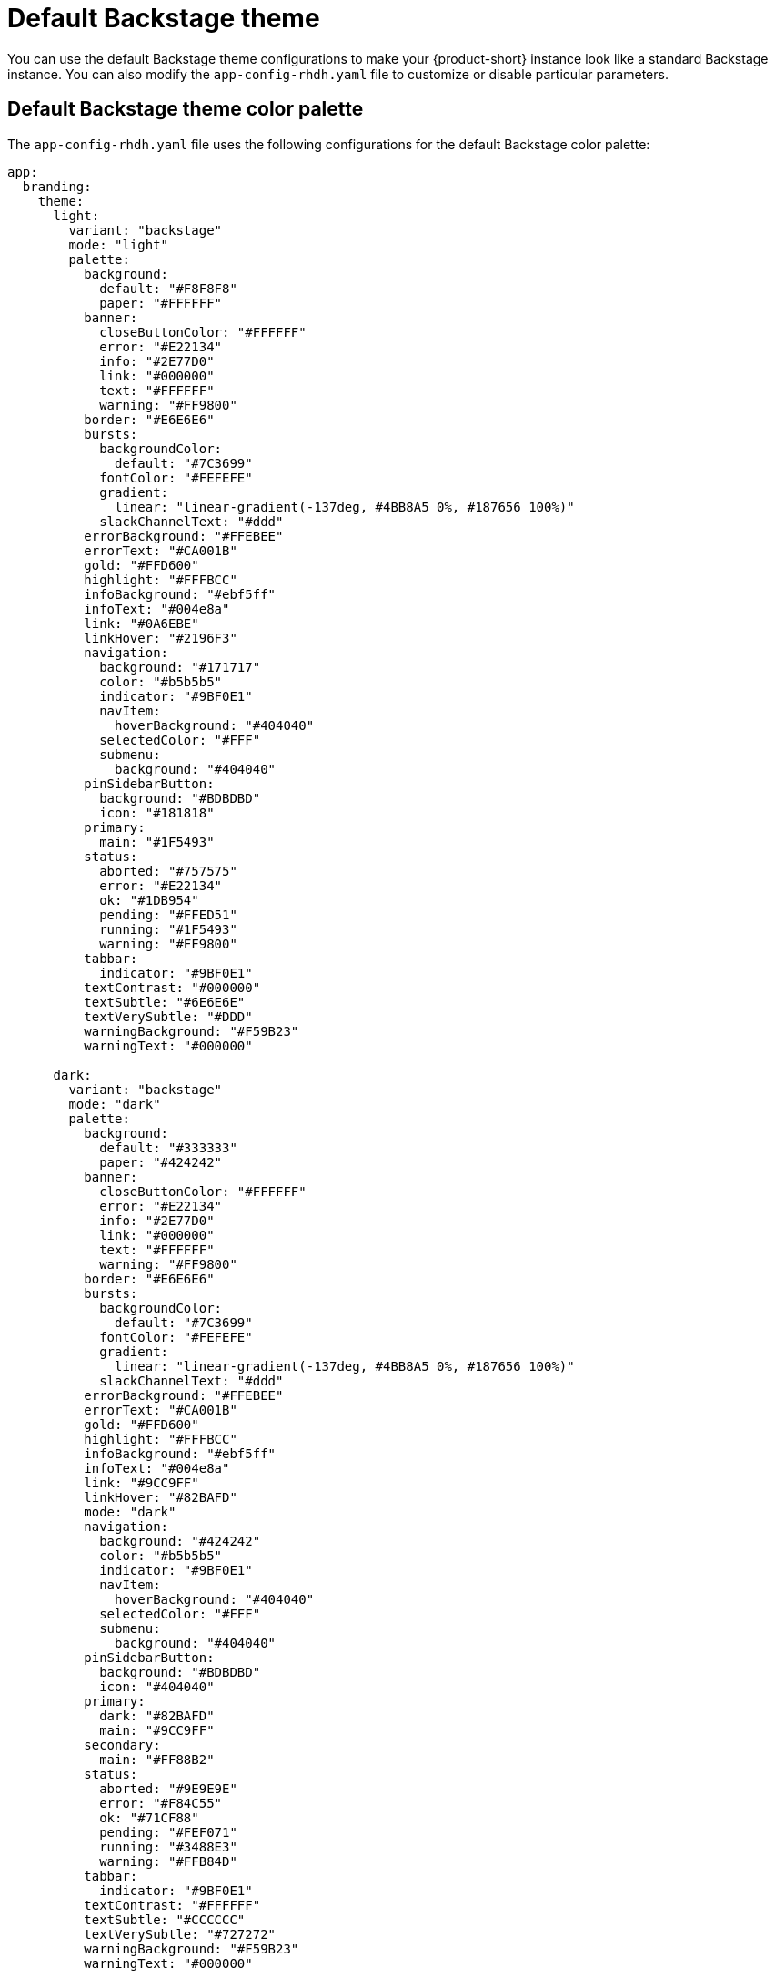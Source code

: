 // Module included in the following assemblies:
// assembly-customizing-the-appearance.adoc

[id="ref-customize-rhdh-default-backstage_{context}"]
= Default Backstage theme

You can use the default Backstage theme configurations to make your {product-short} instance look like a standard Backstage instance. You can also modify the `app-config-rhdh.yaml` file to customize or disable particular parameters.

== Default Backstage theme color palette

The `app-config-rhdh.yaml` file uses the following configurations for the default Backstage color palette:

[source,yaml]
----
app:
  branding:
    theme:
      light:
        variant: "backstage"
        mode: "light"
        palette:
          background:
            default: "#F8F8F8"
            paper: "#FFFFFF"
          banner:
            closeButtonColor: "#FFFFFF"
            error: "#E22134"
            info: "#2E77D0"
            link: "#000000"
            text: "#FFFFFF"
            warning: "#FF9800"
          border: "#E6E6E6"
          bursts:
            backgroundColor:
              default: "#7C3699"
            fontColor: "#FEFEFE"
            gradient:
              linear: "linear-gradient(-137deg, #4BB8A5 0%, #187656 100%)"
            slackChannelText: "#ddd"
          errorBackground: "#FFEBEE"
          errorText: "#CA001B"
          gold: "#FFD600"
          highlight: "#FFFBCC"
          infoBackground: "#ebf5ff"
          infoText: "#004e8a"
          link: "#0A6EBE"
          linkHover: "#2196F3"
          navigation:
            background: "#171717"
            color: "#b5b5b5"
            indicator: "#9BF0E1"
            navItem:
              hoverBackground: "#404040"
            selectedColor: "#FFF"
            submenu:
              background: "#404040"
          pinSidebarButton:
            background: "#BDBDBD"
            icon: "#181818"
          primary:
            main: "#1F5493"
          status:
            aborted: "#757575"
            error: "#E22134"
            ok: "#1DB954"
            pending: "#FFED51"
            running: "#1F5493"
            warning: "#FF9800"
          tabbar:
            indicator: "#9BF0E1"
          textContrast: "#000000"
          textSubtle: "#6E6E6E"
          textVerySubtle: "#DDD"
          warningBackground: "#F59B23"
          warningText: "#000000"

      dark:
        variant: "backstage"
        mode: "dark"
        palette:
          background:
            default: "#333333"
            paper: "#424242"
          banner:
            closeButtonColor: "#FFFFFF"
            error: "#E22134"
            info: "#2E77D0"
            link: "#000000"
            text: "#FFFFFF"
            warning: "#FF9800"
          border: "#E6E6E6"
          bursts:
            backgroundColor:
              default: "#7C3699"
            fontColor: "#FEFEFE"
            gradient:
              linear: "linear-gradient(-137deg, #4BB8A5 0%, #187656 100%)"
            slackChannelText: "#ddd"
          errorBackground: "#FFEBEE"
          errorText: "#CA001B"
          gold: "#FFD600"
          highlight: "#FFFBCC"
          infoBackground: "#ebf5ff"
          infoText: "#004e8a"
          link: "#9CC9FF"
          linkHover: "#82BAFD"
          mode: "dark"
          navigation:
            background: "#424242"
            color: "#b5b5b5"
            indicator: "#9BF0E1"
            navItem:
              hoverBackground: "#404040"
            selectedColor: "#FFF"
            submenu:
              background: "#404040"
          pinSidebarButton:
            background: "#BDBDBD"
            icon: "#404040"
          primary:
            dark: "#82BAFD"
            main: "#9CC9FF"
          secondary:
            main: "#FF88B2"
          status:
            aborted: "#9E9E9E"
            error: "#F84C55"
            ok: "#71CF88"
            pending: "#FEF071"
            running: "#3488E3"
            warning: "#FFB84D"
          tabbar:
            indicator: "#9BF0E1"
          textContrast: "#FFFFFF"
          textSubtle: "#CCCCCC"
          textVerySubtle: "#727272"
          warningBackground: "#F59B23"
          warningText: "#000000"
----

Alternatively, you can use the following `variant` and `mode` values in the `app-config-rhdh.yaml` file to apply the previous default configuration:

[source,yaml]
----
app:
  branding:
    theme:
      light:
        variant: "backstage"
        mode: "light"
      dark:
        variant: "backstage"
        mode: "dark"
----

== Default Backstage page themes

The default Backstage header color is white in light mode and black in dark mode, as shown in the following `app-config-rhdh.yaml` file configuration:

[source,yaml]
----
app:
  branding:
    theme:
      light:
        palette: {}
        defaultPageTheme: default
        pageTheme:
          default:
            backgroundColor: ['#005B4B'] # teal
            fontColor: '#ffffff'
            shape: wave
          documentation:
            backgroundColor: ['#C8077A', '#C2297D'] # pinkSea
            fontColor: '#ffffff'
            shape: wave2
          tool:
            backgroundColor: ['#8912CA', '#3E00EA'] # purpleSky
            fontColor: '#ffffff'
            shape: round
          service:
            backgroundColor: ['#006D8F', '#0049A1'] # marineBlue
            fontColor: '#ffffff'
            shape: wave
          website:
            backgroundColor: ['#0027AF', '#270094'] # veryBlue
            fontColor: '#ffffff'
            shape: wave
          library:
            backgroundColor: ['#98002B', '#8D1134'] # rubyRed
            fontColor: '#ffffff'
            shape: wave
          other:
            backgroundColor: ['#171717', '#383838'] # darkGrey
            fontColor: '#ffffff'
            shape: wave
          app:
            backgroundColor: ['#BE2200', '#A41D00'] # toastyOrange
            fontColor: '#ffffff'
            shape: shapes.wave
          apis:
            backgroundColor: ['#005B4B'] # teal
            fontColor: '#ffffff'
            shape: wave2
          card:
            backgroundColor: ['#4BB8A5', '#187656'] # greens
            fontColor: '#ffffff'
            shape: wave

      dark:
        palette: {}
        defaultPageTheme: default
        pageTheme:
          default:
            backgroundColor: ['#005B4B'] # teal
            fontColor: '#ffffff'
            shape: wave
          documentation:
            backgroundColor: ['#C8077A', '#C2297D'] # pinkSea
            fontColor: '#ffffff'
            shape: wave2
          tool:
            backgroundColor: ['#8912CA', '#3E00EA'] # purpleSky
            fontColor: '#ffffff'
            shape: round
          service:
            backgroundColor: ['#006D8F', '#0049A1'] # marineBlue
            fontColor: '#ffffff'
            shape: wave
          website:
            backgroundColor: ['#0027AF', '#270094'] # veryBlue
            fontColor: '#ffffff'
            shape: wave
          library:
            backgroundColor: ['#98002B', '#8D1134'] # rubyRed
            fontColor: '#ffffff'
            shape: wave
          other:
            backgroundColor: ['#171717', '#383838'] # darkGrey
            fontColor: '#ffffff'
            shape: wave
          app:
            backgroundColor: ['#BE2200', '#A41D00'] # toastyOrange
            fontColor: '#ffffff'
            shape: shapes.wave
          apis:
            backgroundColor: ['#005B4B'] # teal
            fontColor: '#ffffff'
            shape: wave2
          card:
            backgroundColor: ['#4BB8A5', '#187656'] # greens
            fontColor: '#ffffff'
            shape: wave
----
